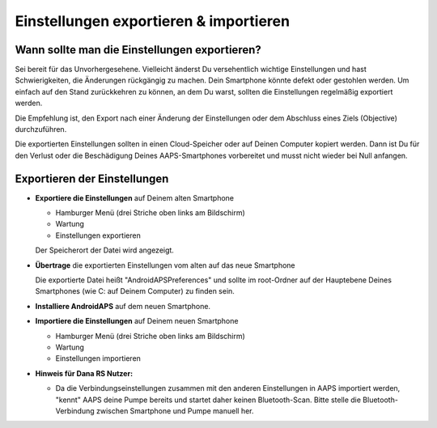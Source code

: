 
Einstellungen exportieren & importieren
******
Wann sollte man die Einstellungen exportieren?
=====
Sei bereit für das Unvorhergesehene. Vielleicht änderst Du versehentlich wichtige Einstellungen und hast Schwierigkeiten, die Änderungen rückgängig zu machen. Dein Smartphone könnte defekt oder gestohlen werden. Um einfach auf den Stand zurückkehren zu können, an dem Du warst, sollten die Einstellungen regelmäßig exportiert werden.

Die Empfehlung ist, den Export nach einer Änderung der Einstellungen oder dem Abschluss eines Ziels (Objective) durchzuführen. 

Die exportierten Einstellungen sollten in einen Cloud-Speicher oder auf Deinen Computer kopiert werden. Dann ist Du für den Verlust oder die Beschädigung Deines AAPS-Smartphones vorbereitet und musst nicht wieder bei Null anfangen.

Exportieren der Einstellungen
=====
* **Exportiere die Einstellungen** auf Deinem alten Smartphone

  * Hamburger Menü (drei Striche oben links am Bildschirm)
  * Wartung
  * Einstellungen exportieren
  Der Speicherort der Datei wird angezeigt.
    
.. image:: ../images/AAPS_ExportSettings.png
  :alt: AndroidAPS export settings
       
* **Übertrage** die exportierten Einstellungen vom alten auf das neue Smartphone

  Die exportierte Datei heißt "AndroidAPSPreferences" und sollte im root-Ordner auf der Hauptebene Deines Smartphones (wie C: auf Deinem Computer) zu finden sein.

* **Installiere AndroidAPS** auf dem neuen Smartphone.
* **Importiere die Einstellungen** auf Deinem neuen Smartphone

  * Hamburger Menü (drei Striche oben links am Bildschirm)
  * Wartung
  * Einstellungen importieren

* **Hinweis für Dana RS Nutzer:**

  * Da die Verbindungseinstellungen zusammen mit den anderen Einstellungen in AAPS importiert werden, "kennt" AAPS deine Pumpe bereits und startet daher keinen Bluetooth-Scan. Bitte stelle die Bluetooth-Verbindung zwischen Smartphone und Pumpe manuell her.
